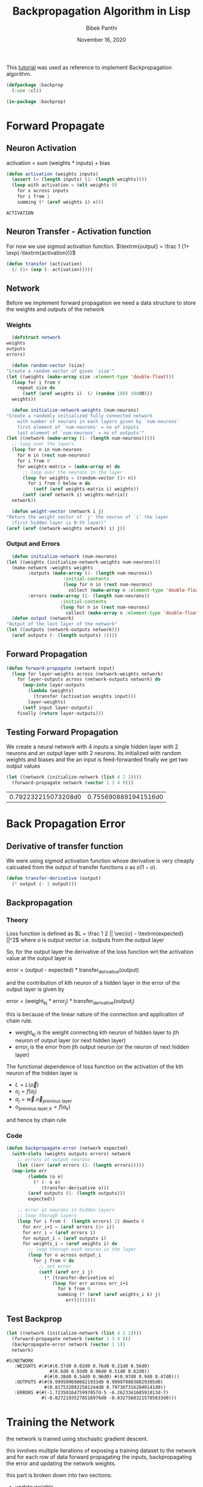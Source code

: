#+TITLE: Backpropagation Algorithm in Lisp 
#+Author: Bibek Panthi
#+ROAM_REF: https://machinelearningmastery.com/implement-backpropagation-algorithm-scratch-python/
#+DATE: November 16, 2020

\newpage

This [[https://machinelearningmastery.com/implement-backpropagation-algorithm-scratch-python/][tutorial]] was used as reference to implement Backpropagation algorithm.


#+begin_src lisp :tangle backprop.lisp
  (defpackage :backprop
    (:use :cl))

  (in-package :backprop)
#+end_src

* Forward Propagate 
** Neuron Activation 
   activation = sum (weights * inputs) + bias

   #+begin_src lisp :tangle backprop.lisp
     (defun activation (weights inputs)
       (assert (= (length inputs) (1- (length weights))))
       (loop with activation = (elt weights 0) 
	     for x across inputs 
	     for i from 1 
	     summing (* (aref weights i) x)))
   #+end_src

   #+RESULTS:
   : ACTIVATION

** Neuron Transfer - Activation function 
   For now we use sigmod activation function. 
   $\textrm{output} = \frac 1 {1+ \exp(-\textrm{activation})}$

   #+begin_src lisp :tangle backprop.lisp
     (defun transfer (activation)
       (/ (1+ (exp (- activation)))))
   #+end_src
** Network
   Before we implement forward propagation we need a data structure to store the weights and outputs of the network
*** Weights  
    #+Name: network-weights-initializer 
    #+begin_src lisp :tangle backprop.lisp
      (defstruct network 
	weights 
	outputs 
	errors)

      (defun random-vector (size)
	"Create a random vector of given `size'"
	(let ((weights (make-array size :element-type 'double-float)))
	  (loop for i from 0 
		repeat size do 
		  (setf (aref weights i)  (/ (random 100) 100d0)))
	  weights))

      (defun initialize-network-weights (num-neurons)
	"Create a randomly initialized fully connected network 
	    with number of neurons in each layers given by `num-neurons' 
	    first element of `num-neurons' = no of inputs 
	    last element of `num-neurons' = no of outputs'"
	(let ((network (make-array (1- (length num-neurons)))))
	  ;; loop over the layers
	  (loop for n in num-neurons  
		for m in (rest num-neurons) 
		for i from 0
		for weights-matrix = (make-array m) do 
		  ;; loop over the neurons in the layer 
		  (loop for weights = (random-vector (1+ n))
			for i from 0 below m do 
			  (setf (aref weights-matrix i) weights))
		  (setf (aref network i) weights-matrix))
	  network))

      (defun weight-vector (network i j)
	"Return the weight vector of `j' the neuron of `i' the layer 
      (first hidden layer is 0-th layer)"
	(aref (aref (network-weights network) i) j))
    #+end_src
*** Output and Errors 
    #+begin_src lisp :tangle backprop.lisp
      (defun initialize-network (num-neurons)
	(let ((weights (initialize-network-weights num-neurons)))
	  (make-network :weights weights 
			:outputs (make-array (1- (length num-neurons))
					     :initial-contents 
					     (loop for n in (rest num-neurons) 
						   collect (make-array n :element-type 'double-float)))
			:errors (make-array (1- (length num-neurons))
					    :initial-contents 
					    (loop for n in (rest num-neurons) 
						  collect (make-array n :element-type 'double-float))))))
      (defun output (network)
	"Output of the last layer of the network"
	(let ((outputs (network-outputs network)))
	  (aref outputs (- (length outputs) 1))))
    #+end_src

** Forward Propagation 
   #+begin_src lisp :tangle backprop.lisp
     (defun forward-propagate (network input)
       (loop for layer-weights across (network-weights network) 
	     for layer-outputs across (network-outputs network) do 
	       (map-into layer-outputs 
			 (lambda (weights)
			   (transfer (activation weights input)))
			 layer-weights)
	       (setf input layer-outputs)
	     finally (return layer-outputs)))

   #+end_src
** Testing Forward Propagation 
   We create a neural network with 4 inputs a single hidden layer with 2 neurons and an output layer with 2 neurons. 
   Its initialized with random weights and biases and the an input is feed-forwarded 
   finally we get two output values 

   #+begin_src lisp :results value :exports both
     (let ((network (initialize-network (list 4 2 2))))
       (forward-propagate network (vector 1 3 4 8)))
   #+end_src

   #+RESULTS:
   | 0.792232215073208d0 | 0.7556908891941516d0 |
* Back Propagation Error 
** Derivative of transfer function 
   We were using sigmod activation function whose derivative is very cheaply calcuated from the output of transfer functions $o$ as $o (1 - o)$.
   #+begin_src lisp :tangle backprop.lisp
     (defun transfer-derivative (output)
       (* output (- 1 output)))
   #+end_src
** Backpropagation
*** Theory 
   Loss function is defined as
   $L = \frac 1 2 || \vec{o} - \textrm{expected} ||^2$
   where $o$ is output vector i.e. outputs from the output layer

   So, for the output layer the derivative of the loss function wrt the activation value at the output layer is 

   error = (output - expected) * transfer_derivative(output)

   \begin{equation*}
   \frac {\partial L} {\partial a_i} =  (o_i - \textrm{expected}) \frac {d f(a_i)} {d a_i} 
   \end{equation*}

   and the contribution of kth neuron of a hidden layer in the error of the output layer is given by 

   error = (weight_kj * error_j) * transfer_derivative(output_j)

   this is because of the linear nature of the connection and application of chain rule. 
   + weight_kj is the weight connecting kth neuron of hidden layer to jth neuron of output layer (or next hidden layer)
   + error_j is the error from jth output neuron (or the neuron of next hidden layer)
   The functional dependence of loss function on the activation of the kth neuron of the hidden layer is 
   + $L = L(\vec{o})$ 
   + $o_j = f(a_j)$
   + $a_j = \vec{w} . \vec{o}_{\textrm{previous layer}}$
   + $o_{\textrm{previous layer}, k} = f(a_k)$

   and hence by chain rule 

   \begin{equation*}
   \frac {\partial L} {\partial a_k} = \frac {df(a_k)}{da_k} \sum_j \frac{\partial a_j} {\partial (f(a_k) = o_k)} * \frac{\partial L}{\partial a_j}
   \end{equation*}

   \begin{equation*}
   \textrm{error}_k = \frac {\partial L} {\partial a_k} = \frac {df(a_k)}{da_k} * \sum_j w_{jk}  * \textrm{error}_j
   \end{equation*}
*** Code
#+begin_src lisp  :tangle backprop.lisp
  (defun backpropagate-error (network expected)
    (with-slots (weights outputs errors) network 
      ;; errors at output neurons 
      (let ((err (aref errors (1- (length errors)))))
	(map-into err 
		  (lambda (o e)
		    (* (- o e) 
		       (transfer-derivative o)))
		  (aref outputs (1- (length outputs)))
		  expected))

      ;; error at neurons in hidden layers 
      ;; loop thorugh layers 
      (loop for i from (- (length errors) 2) downto 0 
	    for err_i+1 = (aref errors (1+ i))
	    for err_i = (aref errors i)
	    for output_i = (aref outputs i) 
	    for weights_i = (aref weights i) do 
	      ;; loop thorugh each neuron in the layer
	      (loop for o across output_i 
		    for j from 0 do 
		      ;; set error 
		      (setf (aref err_i j)
			    (* (transfer-derivative o)
			       (loop for err across err_i+1 
				     for k from 0 
				     summing (* (aref (aref weights_i k) j)
						err))))))))
#+end_src
** Test Backprop 
#+begin_src lisp  :exports both
  (let ((network (initialize-network (list 4 2 2))))
    (forward-propagate network (vector 1 3 4 8))
    (backpropagate-error network (vector 1 1))
    network)
#+end_src

#+RESULTS:
: #S(NETWORK
:    :WEIGHTS #(#(#(0.57d0 0.02d0 0.76d0 0.21d0 0.56d0)
:                 #(0.6d0 0.93d0 0.96d0 0.51d0 0.62d0))
:               #(#(0.38d0 0.54d0 0.96d0) #(0.97d0 0.9d0 0.47d0)))
:    :OUTPUTS #(#(0.9995096986821933d0 0.9999798038829305d0)
:               #(0.8175320922581244d0 0.7973073162040141d0))
:    :ERRORS #(#(-1.7235016475997057d-5 -6.262334168591013d-7)
:              #(-0.02721935278516976d0 -0.03275683215785833d0)))
* Training the Network 

the network is trained using stochastic gradient descent.

this involves multiple iterations of exposing a training dataset to the network and for each row of data forward propagating the inputs, backpropagating the error and updating the network weights.

this part is broken down into two sections:

+ update weights.
+ train network.

** updaing weights 
we have calculated the derivative of loss function with respect to activation of each neuron and stored in the errors array. 

to update the weights note that 
$a_j = (w_{j1}, w_{j2}, ...) . (1, \textrm{input}_1, ...)$
So, 
\begin{equation*}
\frac {\partial L} {\partial w_{jk}} = \frac {\partial L} {\partial a_j} * input_k
\end{equation*}

#+begin_src lisp  :tangle backprop.lisp
  (defun update-weights (network input learning-rate)
    ;; loop across layer
    (loop for weights across (network-weights network) 
	  for output across (network-outputs network)
	  for err across (network-errors network) do 
	    ;; loop across neurons
	    (loop for e across err 
		  for i from 0 
		  for neuron-weights across weights do 
		    (loop for w across neuron-weights 
			  for k from 0 do 
			    (setf (aref neuron-weights k) 
				  (- w (* e learning-rate 
					  (if (= k 0) 1 (aref input (1- k))))))))

	    ;; input for next layer is output of current layer 
	    (setf input output)))
#+end_src

#+RESULTS:
: UPDATE-WEIGHTS

** training
As mentioned, the network is updated using stochastic gradient descent.

This involves first looping for a fixed number of epochs and within each epoch updating the network for each row in the training dataset.

Because updates are made for each training pattern, this type of learning is called online learning. If errors were accumulated across an epoch before updating the weights, this is called batch learning or batch gradient descent.

#+begin_src lisp :tangle backprop.lisp
  (defun train-network (network data learning-rate epochs)
    (loop for epoch from 1 to epochs
	  for total-error = 0d0 do 
	    (loop for (input expected-output) in data do 
	      (forward-propagate network input)
	      ;; calculate error 
	      (incf total-error 
		    (loop for output across (output network)
			  for expected across expected-output 
			  summing (* 1/2 (expt (- output expected) 2))))
	      (backpropagate-error network expected-output)
	      (update-weights network input learning-rate))
	    (format t "~&epoch=~d, ~tlearning-rate=~,3f ~terror=~,3f"
		    epoch learning-rate total-error)))

#+end_src

#+RESULTS:
: TRAIN-NETWORK

** Testing training 

Input:
#+NAME: data
|          x1 |           x2 | class |
|-------------+--------------+-------|
|   2.7810836 |  2.550537003 |     0 |
| 1.465489372 |  2.362125076 |     0 |
| 3.396561688 |  4.400293529 |     0 |
|  1.38807019 |  1.850220317 |     0 |
|  3.06407232 |  3.005305973 |     0 |
| 7.627531214 |  2.759262235 |     1 |
| 5.332441248 |  2.088626775 |     1 |
| 6.922596716 |   1.77106367 |     1 |
| 8.675418651 | -0.242068655 |     1 |
| 7.673756466 |  3.508563011 |     1 |

#+begin_src lisp :var data=data :results output  :exports both
  (defparameter *network* nil)
  (let ((network (initialize-network (list 2 2 2)))
	(data (loop for (x1 x2 o) in data 
		    collect (list (vector x1 x2) 
				  (vector (if (= o 0) 1 0)
					  (if (= o 0) 0 1))))))
    (train-network network data .5 20)
    (setf *network* network))
#+end_src

#+RESULTS:
#+begin_example
epoch=1,  learning-rate=0.500  error=2.905
epoch=2,  learning-rate=0.500  error=2.780
epoch=3,  learning-rate=0.500  error=2.668
epoch=4,  learning-rate=0.500  error=2.561
epoch=5,  learning-rate=0.500  error=2.447
epoch=6,  learning-rate=0.500  error=2.316
epoch=7,  learning-rate=0.500  error=2.165
epoch=8,  learning-rate=0.500  error=1.994
epoch=9,  learning-rate=0.500  error=1.809
epoch=10,  learning-rate=0.500  error=1.618
epoch=11,  learning-rate=0.500  error=1.432
epoch=12,  learning-rate=0.500  error=1.260
epoch=13,  learning-rate=0.500  error=1.106
epoch=14,  learning-rate=0.500  error=0.972
epoch=15,  learning-rate=0.500  error=0.856
epoch=16,  learning-rate=0.500  error=0.758
epoch=17,  learning-rate=0.500  error=0.674
epoch=18,  learning-rate=0.500  error=0.602
epoch=19,  learning-rate=0.500  error=0.541
epoch=20,  learning-rate=0.500  error=0.489
#+end_example

* Predict
Making predictions with a trained neural network is easy enough.

We can do this by selecting the class value with the larger probability. This is also called the arg max function.

#+begin_src lisp :tangle backprop.lisp
  (defun argmax (vector)
    (loop with h = (aref vector 0) 
	  with hi = 0 
	  for i from 1 below (length vector)
	  for v = (aref vector i) do 
	    (when (> v h)
	      (setf h v
		    hi i))
	  finally (return hi)))

  (defun predict (network input)
    (forward-propagate network input)
    (argmax (output network)))
#+end_src

** Testing on previous data 
#+begin_src lisp :var data=data :results output  :exports both
  (loop for (x1 x2 e) in data do 
    (format t "~&Expected: ~d ~tGot: ~d" e (predict *network* (vector x1 x2))))
#+end_src

#+RESULTS:
#+begin_example
Expected: 0  Got: 0
Expected: 0  Got: 0
Expected: 0  Got: 0
Expected: 0  Got: 0
Expected: 0  Got: 0
Expected: 1  Got: 1
Expected: 1  Got: 1
Expected: 1  Got: 1
Expected: 1  Got: 1
Expected: 1  Got: 1
#+end_example

* Lets apply to real world database - Wheat Seeds Database

** Download the dataset and normalize it 
Info about the data is here: http://archive.ics.uci.edu/ml/datasets/seeds

#+begin_src sh :results output
  curl http://archive.ics.uci.edu/ml/machine-learning-databases/00236/seeds_dataset.txt \
       > /tmp/dataset.txt
#+end_src

#+RESULTS:

#+begin_src lisp
  (defparameter *data* nil)
  ;; read data 
  (with-open-file (stream #p"/tmp/dataset.txt")
    (setf *data* 
	  (loop for input = (map 'vector 
				 (lambda (col)
				   (declare (ignore col))
				   (read stream nil nil))
				 #(1 2 3 4 5 6 7))
		for class = (read stream nil 0)
		for output = (cond 
			       ((= class 1) (vector 1 0 0))
			       ((= class 2) (vector 0 1 0))
			       ((= class 3) (vector 0 0 1)))
		until (not (aref input 0))
		collect (list input output))))

  ;; normalize data 
  (loop for col from 0 to 6 
	for min = (reduce #'min *data* :key (lambda (r)
					      (aref (first r) col)))
	for max = (reduce #'max *data* :key (lambda (r)
					      (aref (first r) col)))
	do
	   (loop for r in *data* do 
	     (setf (aref (first r) col) (/ (- (aref (first r) col) min)
					   (- max min)))))
#+end_src

#+RESULTS:
: NIL
** Train with all data 
#+begin_src lisp  :exports both
  (defun accuracy (data network)
    "Evaluate accuracy of `network''s prediction on the `data'"
    (truncate (/ (count-if (lambda (datum)
			     (destructuring-bind (input output) datum 
			       (= (predict network input)
				  (position 1 output))))
			   data)
		 (length data))
	      0.01))

  (defparameter *network* 
    (initialize-network (list 7 5 3)))

  (train-network *network* *data* 0.3 500)

  (accuracy *data* *network*)
#+end_src

#+RESULTS:
: 94

94% accuracy 
** Split Database for k-fold cross validation; k = 5 
#+begin_src lisp 
  (defun rand (start upper-limit)
    "returns a random integer i such that start <= i < upper-limit"
    (+ start (random (- upper-limit start))))

  (defun shuffle (seq)
    "Permutes the elements of array in place"
    (let ((n (length seq)))
      (loop for i from 0 below n do 
	(rotatef (elt seq  i) (elt seq (rand i n))))
      seq))

  (defun split (data i j)
    "Returns test (between `i' and `j' index)and train data"
    (list 
     (loop for d in data 
	   for k from 0 
	   when (<= i k j)
	     collect d)
     (loop for d in data
	   for k from 0 
	   unless (<= i k j)
	     collect d)))
#+end_src

#+RESULTS:
: RANDOM-POINTS

** Evaluate Algorithm
#+begin_src lisp
  (defun evaluate (data network-neurons number-folds learning-rate epochs)
    (shuffle data)
    (let ((n (truncate (length data) number-folds)))
      (print n)
      (loop repeat number-folds 
	    for i from 0 by n
	    for (test train) = (split data i (+ i n -1))
	    for network = (initialize-network network-neurons) do 
	      (print (list (length test) (length train)))
	      (train-network network 
			     train
			     learning-rate
			     epochs)
	    collect (accuracy test network))))
#+end_src

#+RESULTS:
: EVALUATE

Lets evaluate a single hidden layer neural network with 5 neurons in the hidden layer; taking learning-rate = 0.2 and 500 epochs. And spliting the data 5 times

#+begin_src lisp :exports both
(evaluate *data* (list 7 5 3) 5 0.3 500)
#+end_src

#+name: evaluation-results
#+RESULTS:
| 95 | 92 | 97 | 85 | 92 |

i.e. on average 
#+begin_src lisp :var r=evaluation-results :exports both 
  (truncate (reduce #'+ (first r))
	    (length (first r)))
#+end_src

#+RESULTS:
: 92

92% accuracy
